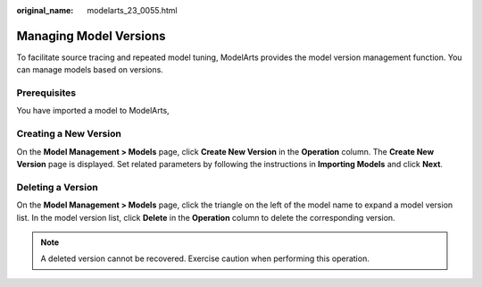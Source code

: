 :original_name: modelarts_23_0055.html

.. _modelarts_23_0055:

Managing Model Versions
=======================

To facilitate source tracing and repeated model tuning, ModelArts provides the model version management function. You can manage models based on versions.

Prerequisites
-------------

You have imported a model to ModelArts,

Creating a New Version
----------------------

On the **Model Management > Models** page, click **Create New Version** in the **Operation** column. The **Create New Version** page is displayed. Set related parameters by following the instructions in **Importing Models** and click **Next**.

Deleting a Version
------------------

On the **Model Management > Models** page, click the triangle on the left of the model name to expand a model version list. In the model version list, click **Delete** in the **Operation** column to delete the corresponding version.

.. note::

   A deleted version cannot be recovered. Exercise caution when performing this operation.
